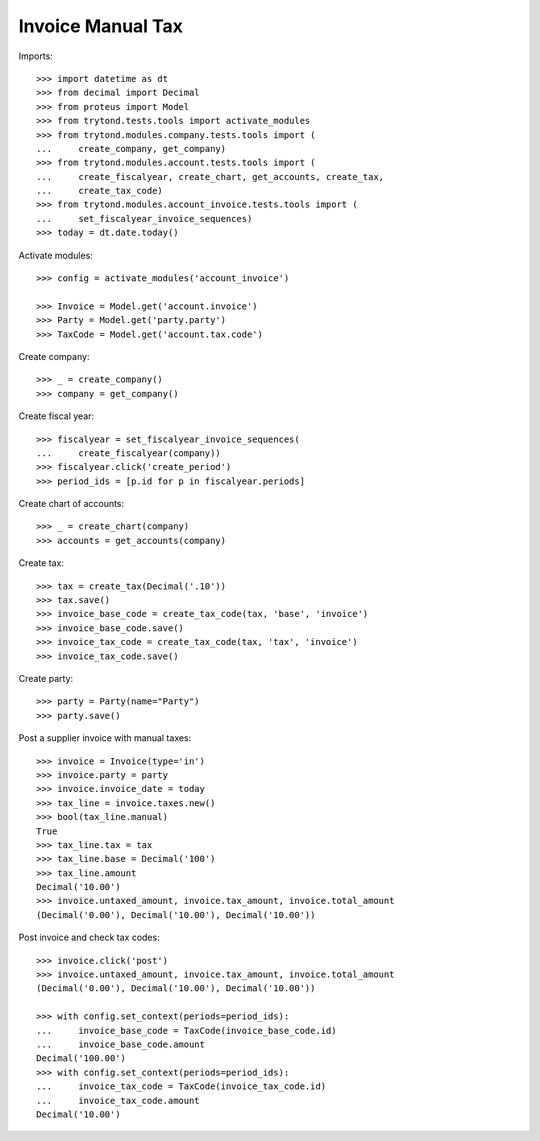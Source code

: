 ==================
Invoice Manual Tax
==================

Imports::

    >>> import datetime as dt
    >>> from decimal import Decimal
    >>> from proteus import Model
    >>> from trytond.tests.tools import activate_modules
    >>> from trytond.modules.company.tests.tools import (
    ...     create_company, get_company)
    >>> from trytond.modules.account.tests.tools import (
    ...     create_fiscalyear, create_chart, get_accounts, create_tax,
    ...     create_tax_code)
    >>> from trytond.modules.account_invoice.tests.tools import (
    ...     set_fiscalyear_invoice_sequences)
    >>> today = dt.date.today()

Activate modules::

    >>> config = activate_modules('account_invoice')

    >>> Invoice = Model.get('account.invoice')
    >>> Party = Model.get('party.party')
    >>> TaxCode = Model.get('account.tax.code')

Create company::

    >>> _ = create_company()
    >>> company = get_company()

Create fiscal year::

    >>> fiscalyear = set_fiscalyear_invoice_sequences(
    ...     create_fiscalyear(company))
    >>> fiscalyear.click('create_period')
    >>> period_ids = [p.id for p in fiscalyear.periods]

Create chart of accounts::

    >>> _ = create_chart(company)
    >>> accounts = get_accounts(company)

Create tax::

    >>> tax = create_tax(Decimal('.10'))
    >>> tax.save()
    >>> invoice_base_code = create_tax_code(tax, 'base', 'invoice')
    >>> invoice_base_code.save()
    >>> invoice_tax_code = create_tax_code(tax, 'tax', 'invoice')
    >>> invoice_tax_code.save()

Create party::

    >>> party = Party(name="Party")
    >>> party.save()

Post a supplier invoice with manual taxes::

    >>> invoice = Invoice(type='in')
    >>> invoice.party = party
    >>> invoice.invoice_date = today
    >>> tax_line = invoice.taxes.new()
    >>> bool(tax_line.manual)
    True
    >>> tax_line.tax = tax
    >>> tax_line.base = Decimal('100')
    >>> tax_line.amount
    Decimal('10.00')
    >>> invoice.untaxed_amount, invoice.tax_amount, invoice.total_amount
    (Decimal('0.00'), Decimal('10.00'), Decimal('10.00'))

Post invoice and check tax codes::

    >>> invoice.click('post')
    >>> invoice.untaxed_amount, invoice.tax_amount, invoice.total_amount
    (Decimal('0.00'), Decimal('10.00'), Decimal('10.00'))

    >>> with config.set_context(periods=period_ids):
    ...     invoice_base_code = TaxCode(invoice_base_code.id)
    ...     invoice_base_code.amount
    Decimal('100.00')
    >>> with config.set_context(periods=period_ids):
    ...     invoice_tax_code = TaxCode(invoice_tax_code.id)
    ...     invoice_tax_code.amount
    Decimal('10.00')
